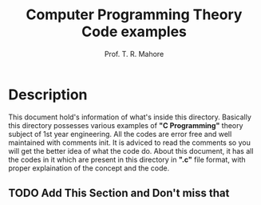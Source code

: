 #  _____ __  __
# |_   _|  \/  |    Prof. Tushar R. Mahore
#   | | | |\/| |    mahoretushar@gmail.com
#   | | | |  | |
#   |_| |_|  |_|
#

#+TITLE: Computer Programming Theory Code examples
#+AUTHOR: Prof. T. R. Mahore

* Description

This document hold's information of what's inside this directory. Basically this directory possesses various examples of *"C Programming"* theory subject of 1st year engineering. All the codes are error free and well maintained with comments init. It is adviced to read the comments so you will get the better idea of what the code do. About this document, it has all the codes in it which are present in this directory in *".c"* file format, with proper explaination of the concept and the code.

** TODO Add This Section and Don't miss that
